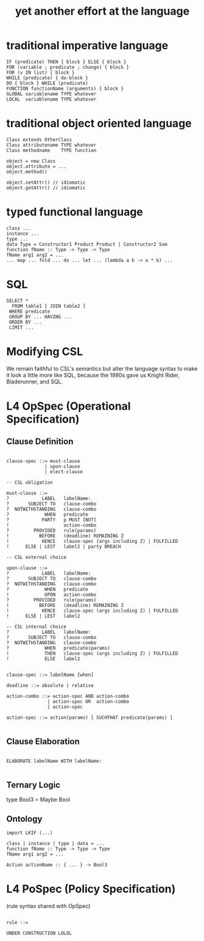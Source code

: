 #+TITLE: yet another effort at the language

* traditional imperative language

#+BEGIN_SRC
  IF (predicate) THEN { block } ELSE { block }
  FOR (variable ; predicate ; change) { block }
  FOR (v IN list) { block }
  WHILE (predicate) { do-block }
  DO { block } WHILE (predicate)
  FUNCTION functionName (arguments) { block }
  GLOBAL variablename TYPE whatever
  LOCAL  variablename TYPE whatever
#+END_SRC

* traditional object oriented language

#+BEGIN_SRC
  Class extends OtherClass
  Class attributename TYPE whatever
  Class methodname    TYPE function

  object = new Class
  object.attribute = ...
  object.method()

  object.setAttr() // idiomatic
  object.getAttr() // idiomatic
#+END_SRC

* typed functional language

#+BEGIN_SRC
class ...
instance ...
type ...
data Type = Constructor1 Product Product | Constructor2 Sum
function fName :: Type -> Type -> Type
fName arg1 arg2 = ...
... map ... fold ... do ... let ... (lambda a b -> a * b) ...
#+END_SRC

* SQL

#+BEGIN_SRC
   SELECT *
     FROM table1 [ JOIN table2 ]
    WHERE predicate
    GROUP BY ... HAVING ...
    ORDER BY ...
    LIMIT ...
#+END_SRC

* Modifying CSL

We remain faithful to CSL's semantics but alter the language syntax to make it look a little more like SQL, because the 1980s gave us Knight Rider, Bladerunner, and SQL.

* L4 OpSpec (Operational Specification)

** Clause Definition

#+BEGIN_SRC

clause-spec ::= must-clause
              | upon-clause
              | elect-clause

-- CSL obligation

must-clause ::=
?            LABEL   labelName:
?       SUBJECT TO   clause-combo
?  NOTWITHSTANDING   clause-combo
?             WHEN   predicate
?            PARTY   p MUST [NOT]
!                    action-combo
?         PROVIDED   rule(params)
!           BEFORE   (deadline) REMAINING Z
!            HENCE   clause-spec (args including Z) | FULFILLED
!      ELSE | LEST   label2 | party BREACH

-- CSL external choice

upon-clause ::=
?            LABEL   labelName:
?       SUBJECT TO   clause-combo
?  NOTWITHSTANDING   clause-combo
?             WHEN   predicate
!             UPON   action-combo
?         PROVIDED   rule(params)
!           BEFORE   (deadline) REMAINING Z
!            HENCE   clause-spec (args including Z) | FULFILLED
!      ELSE | LEST   label2

-- CSL internal choice
?            LABEL   labelName:
?       SUBJECT TO   clause-combo
?  NOTWITHSTANDING   clause-combo
?             WHEN   predicate(params)
!             THEN   clause-spec (args including Z) | FULFILLED
!             ELSE   label2


clause-spec ::= labelName [when]

deadline ::= absolute | relative

action-combo ::= action-spec AND action-combo
               | action-spec OR  action-combo
               | action-spec

action-spec ::= action(params) [ SUCHTHAT predicate(params) ]

#+END_SRC

** Clause Elaboration 

#+BEGIN_SRC

ELABORATE labelName WITH labelName:

#+END_SRC


** Ternary Logic

type Bool3 = Maybe Bool

** Ontology

#+BEGIN_SRC
import LKIF (...)

class | instance | type | data = ...
function fName :: Type -> Type -> Type
fName arg1 arg2 = ...

Action actionName :: { ... } -> Bool3
#+END_SRC


* L4 PoSpec (Policy Specification)

(rule syntax shared with OpSpec)

#+BEGIN_SRC

rule ::=

UNDER CONSTRUCTION LOLOL

#+END_SRC

